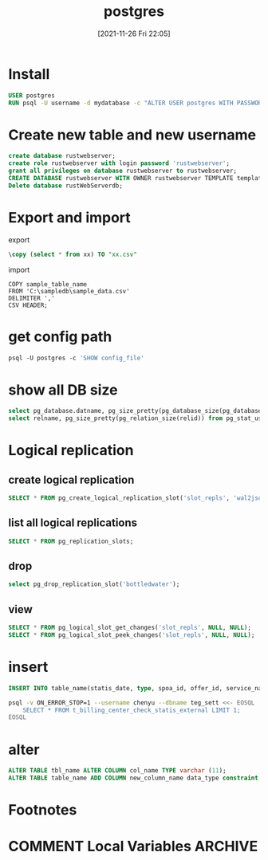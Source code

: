 :PROPERTIES:
:ID:       8a6e73b5-b68c-4ac5-a249-d5a8d01004a3
:END:
#+title: postgres
#+date: [2021-11-26 Fri 22:05]

* Install
#+begin_src dockerfile
USER postgres
RUN psql -U username -d mydatabase -c "ALTER USER postgres WITH PASSWORD 'pass'"
#+end_src
* Create new table and new username
#+begin_src sql
create database rustwebserver;
create role rustwebserver with login password 'rustwebserver';
grant all privileges on database rustwebserver to rustwebserver;
CREATE DATABASE rustwebserver WITH OWNER rustwebserver TEMPLATE template0 ENCODING UTF8 LC_COLLATE 'en_US.UTF-8' LC_CTYPE 'en_US.UTF-8';
Delete database rustWebServerdb;
#+end_src
* Export and import
export
#+begin_src sql
\copy (select * from xx) TO "xx.csv"
#+end_src
import
#+begin_src
COPY sample_table_name
FROM 'C:\sampledb\sample_data.csv'
DELIMITER ','
CSV HEADER;
#+end_src
* get config path
#+begin_src dockerfile
psql -U postgres -c 'SHOW config_file'
#+end_src
* show all DB size
#+begin_src sql
select pg_database.datname, pg_size_pretty(pg_database_size(pg_database.datname)) AS size from pg_database;
select relname, pg_size_pretty(pg_relation_size(relid)) from pg_stat_user_tables order by pg_relation_size(relid) desc;
#+end_src

* Logical replication
** create logical replication
#+begin_src  sql
SELECT * FROM pg_create_logical_replication_slot('slot_repls', 'wal2json');
#+end_src
** list all logical replications
#+begin_src sql
SELECT * FROM pg_replication_slots;
#+end_src
** drop
#+begin_src sql
select pg_drop_replication_slot('bottledwater');
#+end_src
** view
#+begin_src sql
SELECT * FROM pg_logical_slot_get_changes('slot_repls', NULL, NULL);
SELECT * FROM pg_logical_slot_peek_changes('slot_repls', NULL, NULL);
#+end_src

* insert
#+begin_src sql
INSERT INTO table_name(statis_date, type, spoa_id, offer_id, service_name, result, cnt, amt, currency) VALUES (20111128, 'os_steam', '1', '1', '1', 'SUCCESS',1, 12, 'USD');
#+end_src

#+begin_src sh
psql -v ON_ERROR_STOP=1 --username chenyu --dbname teg_sett <<- EOSQL
    SELECT * FROM t_billing_center_check_statis_external LIMIT 1;
EOSQL
#+end_src

#+RESULTS:
| statis_date                                                                                    |      |   | type      |   |   | spoa_id |   |   | offer_id |          |   | service_name |         |   | result |   |   | cnt |     |   | amt |     |   | currency |
| -------------+-----------+---------+----------+--------------+---------+-----+-----+---------- |      |   |           |   |   |         |   |   |          |          |   |              |         |   |        |   |   |     |     |   |     |     |   |          |
| 20210507                                                                                       |      |   | os_skrill |   |   |         |   |   |          | Netellel |   |              | SUCCESS |   |        | 1 |   |     | 5.5 |   |     | EUR |   |          |
| (1                                                                                             | row) |   |           |   |   |         |   |   |          |          |   |              |         |   |        |   |   |     |     |   |     |     |   |          |
|                                                                                                |      |   |           |   |   |         |   |   |          |          |   |              |         |   |        |   |   |     |     |   |     |     |   |          |
* alter
#+begin_src sql
ALTER TABLE tbl_name ALTER COLUMN col_name TYPE varchar (11);
ALTER TABLE table_name ADD COLUMN new_column_name data_type constraint;
#+end_src

* Footnotes
* COMMENT Local Variables                                   :ARCHIVE:
# Local Variables:
# eval: (org-hugo-auto-export-mode)
# End:
